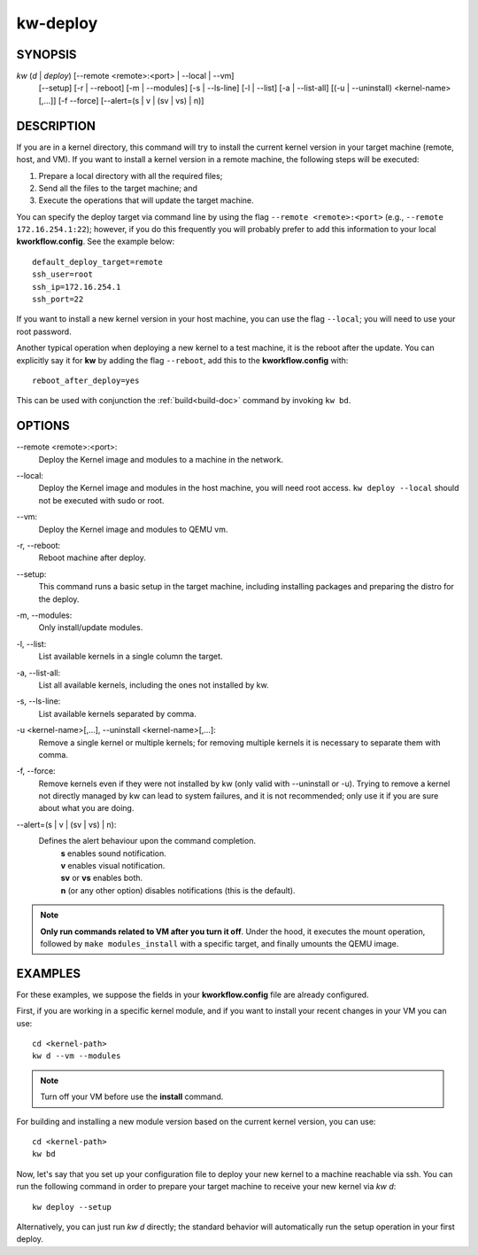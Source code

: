 =========
kw-deploy
=========

.. _deploy-doc:

SYNOPSIS
========
*kw* (*d* | *deploy*) [\--remote <remote>:<port> | \--local | \--vm]
                      [\--setup]
                      [-r | \--reboot] [-m | \--modules] [-s | \--ls-line]
                      [-l | \--list] [-a | \--list-all]
                      [(-u | \--uninstall) <kernel-name>[,...]] [-f \--force]
                      [\--alert=(s | v | (sv | vs) | n)]

DESCRIPTION
===========
If you are in a kernel directory, this command will try to install the current
kernel version in your target machine (remote, host, and VM). If you want to
install a kernel version in a remote machine, the following steps will be
executed:

1. Prepare a local directory with all the required files;

2. Send all the files to the target machine; and

3. Execute the operations that will update the target machine.

You can specify the deploy target via command line by using the flag
``--remote <remote>:<port>`` (e.g., ``--remote 172.16.254.1:22``); however, if
you do this frequently you will probably prefer to add this information to your
local **kworkflow.config**. See the example below::

  default_deploy_target=remote
  ssh_user=root
  ssh_ip=172.16.254.1
  ssh_port=22

If you want to install a new kernel version in your host machine, you can use
the flag ``--local``; you will need to use your root password.

Another typical operation when deploying a new kernel to a test machine, it is
the reboot after the update. You can explicitly say it for **kw** by adding the
flag ``--reboot``, add this to the **kworkflow.config** with::

  reboot_after_deploy=yes

This can be used with conjunction the :ref:`build<build-doc>` command by
invoking ``kw bd``.

OPTIONS
=======
\--remote <remote>:<port>:
  Deploy the Kernel image and modules to a machine in
  the network.

\--local:
  Deploy the Kernel image and modules in the host machine, you will
  need root access. ``kw deploy --local`` should not be executed with sudo
  or root.

\--vm:
  Deploy the Kernel image and modules to QEMU vm.

-r, \--reboot:
  Reboot machine after deploy.

\--setup:
  This command runs a basic setup in the target machine, including installing
  packages and preparing the distro for the deploy.

-m, \--modules:
  Only install/update modules.

-l, \--list:
  List available kernels in a single column the target.

-a, \--list-all:
  List all available kernels, including the ones not installed by kw.

-s, \--ls-line:
  List available kernels separated by comma.

-u <kernel-name>[,...], \--uninstall <kernel-name>[,...]:
  Remove a single kernel or multiple kernels; for removing
  multiple kernels it is necessary to separate them with comma.

-f, \--force:
  Remove kernels even if they were not installed by kw (only valid with
  \--uninstall or -u). Trying to remove a kernel not directly managed by
  kw can lead to system failures, and it is not recommended; only use it
  if you are sure about what you are doing.

\--alert=(s | v | (sv | vs) | n):
  Defines the alert behaviour upon the command completion.
    | **s** enables sound notification.
    | **v** enables visual notification.
    | **sv** or **vs** enables both.
    | **n** (or any other option) disables notifications (this is the default).

.. note::
  **Only run commands related to VM after you turn it off**. Under the hood, it
  executes the mount operation, followed by ``make modules_install`` with a
  specific target, and finally umounts the QEMU image.

EXAMPLES
========
For these examples, we suppose the fields in your **kworkflow.config** file are
already configured.

First, if you are working in a specific kernel module, and if you want to
install your recent changes in your VM you can use::

  cd <kernel-path>
  kw d --vm --modules

.. note::
  Turn off your VM before use the **install** command.

For building and installing a new module version based on the current kernel
version, you can use::

  cd <kernel-path>
  kw bd

Now, let's say that you set up your configuration file to deploy your new
kernel to a machine reachable via ssh. You can run the following command in
order to prepare your target machine to receive your new kernel via `kw d`::

  kw deploy --setup

Alternatively, you can just run `kw d` directly; the standard behavior will
automatically run the setup operation in your first deploy.
